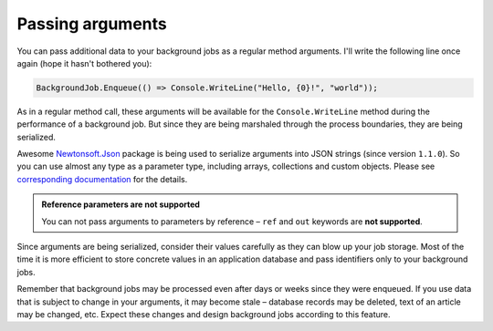 Passing arguments
==================

You can pass additional data to your background jobs as a regular method arguments. I'll write the following line once again (hope it hasn't bothered you):

.. code-block:: c#

   BackgroundJob.Enqueue(() => Console.WriteLine("Hello, {0}!", "world"));

As in a regular method call, these arguments will be available for the ``Console.WriteLine`` method during the performance of a background job. But since they are being marshaled through the process boundaries, they are being serialized.

Awesome `Newtonsoft.Json <http://james.newtonking.com/json>`_ package is being used to serialize arguments into JSON strings (since version ``1.1.0``). So you can use almost any type as a parameter type, including arrays, collections and custom objects. Please see `corresponding documentation <http://james.newtonking.com/json/help/index.html>`_ for the details.

.. admonition:: Reference parameters are not supported
   :class: note

   You can not pass arguments to parameters by reference – ``ref`` and ``out`` keywords are **not supported**.

Since arguments are being serialized, consider their values carefully as they can blow up your job storage. Most of the time it is more efficient to store concrete values in an application database and pass identifiers only to your background jobs.

Remember that background jobs may be processed even after days or weeks since they were enqueued. If you use data that is subject to change in your arguments, it may become stale – database records may be deleted, text of an article may be changed, etc. Expect these changes and design background jobs according to this feature.
